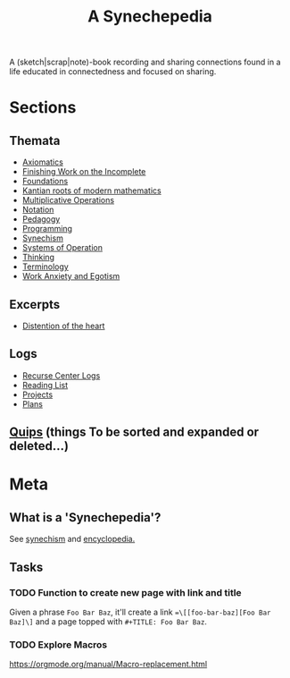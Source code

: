 #+TITLE: A Synechepedia

A (sketch|scrap|note)-book recording and sharing connections found in a life
educated in connectedness and focused on sharing.

* Sections
** Themata
- [[file:themata/axiomatics.org][Axiomatics]]
- [[file:themata/finishing-the-incomplete.org][Finishing Work on the Incomplete]]
- [[file:themata/foundations.org][Foundations]]
- [[file:themata/kantian-roots-of-modern-mathematics.org][Kantian roots of modern mathematics]]
- [[file:themata/multiplicative-operations.org][Multiplicative Operations]]
- [[file:themata/notation.org][Notation]]
- [[file:themata/pedagogy.org][Pedagogy]]
- [[file:themata/programming/index.org][Programming]]
- [[file:themata/synechism.org][Synechism]]
- [[file:themata/systems-of-operation.org][Systems of Operation]]
- [[file:themata/thinking.org][Thinking]]
- [[file:themata/terminology/index.org][Terminology]]
- [[file:themata/work-anxiety-and-egotism.org][Work Anxiety and Egotism]]
** Excerpts
- [[file:excerpts/distention-of-the-heart.org][Distention of the heart]]
** Logs
- [[file:logs/recurse-center/index.org][Recurse Center Logs]]
- [[file:reading-list.org][Reading List]]
- [[file:projects.org][Projects]]
- [[file:plans.org][Plans]]
** [[file:quips.org][Quips]] (things To be sorted and expanded or deleted...)
* Meta
** What is a 'Synechepedia'?
   
See [[https://en.wikipedia.org/wiki/Synechism][synechism]] and [[https://www.etymonline.com/word/encyclopedia#etymonline_v_8648][encyclopedia.]]
** Tasks
*** TODO Function to create new page with link and title
Given a phrase =Foo Bar Baz=, it'll create a link ==\[[foo-bar-baz][Foo Bar
Baz]\]= and a page topped with =#+TITLE: Foo Bar Baz=.
*** TODO Explore Macros
https://orgmode.org/manual/Macro-replacement.html
